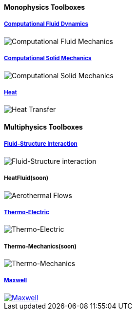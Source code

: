 // NO HEADER !
++++
<h4> Monophysics Toolboxes</h4>
<div class="grid-x">
<div class="small-4 cell">
<div class="panel"><h5><a href="/toolbox/cfd/">Computational Fluid Dynamics</a></h5>
    <img class="thumbnail" src="/images/toolbox/FlowAroundCylinder-600x300.png" alt="Computational Fluid Mechanics">
  </div></div>
  <div class="small-4 cell">
  <div class="panel"><h5><a href="/toolbox/csm/">Computational Solid Mechanics</a></h5>
  <img class="thumbnail" src="/images/toolbox/torsionbarNeoHookIncompT2-600x300.png" alt="Computational Solid Mechanics">
  </div>
  </div>
  <div class="small-4 cell">
  <div class="panel"><h5><a href="/toolbox/heat/">Heat</a></h5>
  <img class="thumbnail" src="/images/toolbox/heat-transfer-building-600x300.png" alt="Heat Transfer">
  </div>
  </div>
</div>
++++

++++
<h4> Multiphysics Toolboxes</h4>
<div class="grid-x">
<div class="small-4 cell">
<div class="panel"><h5><a href="/toolbox/fsi/">Fluid-Structure Interaction</a></h5>
    <img class="thumbnail" src="/images/toolbox/wp3dP3P2G2-struct-disp-t2-600x300.png" alt="Fluid-Structure interaction">
  </div></div>

  <div class="small-4 cell">
  <div class="panel"><h5>HeatFluid(soon)</h5>
  <img class="thumbnail" src="/images/toolbox/feelpp-aerothermal-2-600x300.png" alt="Aerothermal Flows">
  </div>
  </div>

 <div class="small-4 cell">
  <div class="panel"><h5><a href="/toolbox/thermoelectric/">Thermo-Electric</a></h5>
  <img class="thumbnail" src="/images/toolbox/peltiermodule-electricpotential-600x300.png" alt="Thermo-Electric">
  </div>
  </div>
</div>
<div class="grid-x grid-margin-x">  
  <div class="small-4 cell">
  <div class="panel"><h5>Thermo-Mechanics(soon)</h5>
  <img class="thumbnail" src="/images/toolbox/VonMises_rescale-600x300.png" alt="Thermo-Mechanics">
  </div>
  </div>

    <div class="small-4 cell">
  <div class="panel"><h5><a href="/toolbox/maxwell/">Maxwell</a></h5>
  <a href="/toolbox/maxwell/"><img class="thumbnail" src="/images/toolbox/Magnet_3D_brochure_highresolution2-600x300.png" alt="Maxwell"></a>
  </div>
  </div>
  
  <div class="auto cell">
  </div>
</div>

++++


